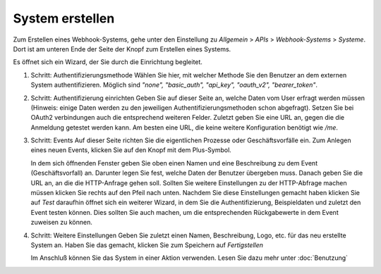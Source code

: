 System erstellen
================

.. autosummary::
   :toctree: generated

Zum Erstellen eines Webhook-Systems, gehe unter den Einstellung zu *Allgemein* > *APIs* > *Webhook-Systems* > *Systeme*.
Dort ist am unteren Ende der Seite der Knopf zum Erstellen eines Systems.

Es öffnet sich ein Wizard, der Sie durch die Einrichtung begleitet.

1) Schritt: Authentifizierungsmethode
   Wählen Sie hier, mit welcher Methode Sie den Benutzer an dem externen System authentifizieren.
   Möglich sind `"none", "basic_auth", "api_key", "oauth_v2", "bearer_token"`.
   
2) Schritt: Authentifizierung einrichten
   Geben Sie auf dieser Seite an, welche Daten vom User erfragt werden müssen
   (Hinweis: einige Daten werden zu den jeweiligen Authentifizierungsmethoden schon abgefragt).
   Setzen Sie bei OAuth2 verbindungen auch die entsprechend weiteren Felder.
   Zuletzt geben Sie eine URL an, gegen die die Anmeldung getestet werden kann. Am besten eine URL, die keine weitere Konfiguration benötigt wie `/me`.

3) Schritt: Events
   Auf dieser Seite richten Sie die eigentlichen Prozesse oder Geschäftsvorfälle ein.
   Zum Anlegen eines neuen Events, klicken Sie auf den Knopf mit dem Plus-Symbol.
   
   In dem sich öffnenden Fenster geben Sie oben einen Namen und eine Beschreibung zu dem Event (Geschäftsvorfall) an. Darunter legen Sie fest,
   welche Daten der Benutzer übergeben muss. Danach geben Sie die URL an, an die die HTTP-Anfrage gehen soll.
   Sollten Sie weitere Einstellungen zu der HTTP-Abfrage machen müssen klicken Sie rechts auf den Pfeil nach unten.
   Nachdem Sie diese Einstellungen gemacht haben klicken Sie auf `Test` daraufhin öffnet sich ein weiterer Wizard,
   in dem Sie die Authentifizierung, Beispieldaten und zuletzt den Event testen können.
   Dies sollten Sie auch machen, um die entsprechenden Rückgabewerte in dem Event zuweisen zu können.
   
4) Schritt: Weitere Einstellungen
   Geben Sie zuletzt einen Namen, Beschreibung, Logo, etc. für das neu erstellte System an.
   Haben Sie das gemacht, klicken Sie zum Speichern auf `Fertigstellen`
   
   Im Anschluß können Sie das System in einer Aktion verwenden. Lesen Sie dazu mehr unter :doc:`Benutzung`
